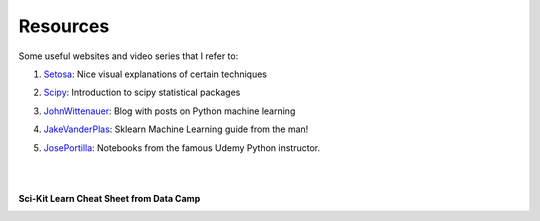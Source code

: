 Resources
=========

Some useful websites and video series that I refer to:

1. Setosa_: Nice visual explanations of certain techniques

.. _Setosa: http://setosa.io/ev/

2. Scipy_: Introduction to scipy statistical packages

.. _Scipy: http://www.scipy-lectures.org/packages/statistics/index.html

3. JohnWittenauer_: Blog with posts on Python machine learning

.. _JohnWittenauer: http://www.johnwittenauer.net/machine-learning-exercises-in-python-part-1/

4. JakeVanderPlas_: Sklearn Machine Learning guide from the man!

.. _JakeVanderPlas: https://github.com/jakevdp/sklearn_tutorial/tree/master/notebooks

5. JosePortilla_: Notebooks from the famous Udemy Python instructor.

.. _JosePortilla: http://nbviewer.jupyter.org/github/donnemartin/data-science-ipython-notebooks/tree/master/scikit-learn/

|
|
**Sci-Kit Learn Cheat Sheet from Data Camp**

.. image:: images/sklearn.PNG
    :target: _static/sklearn_cheat.pdf